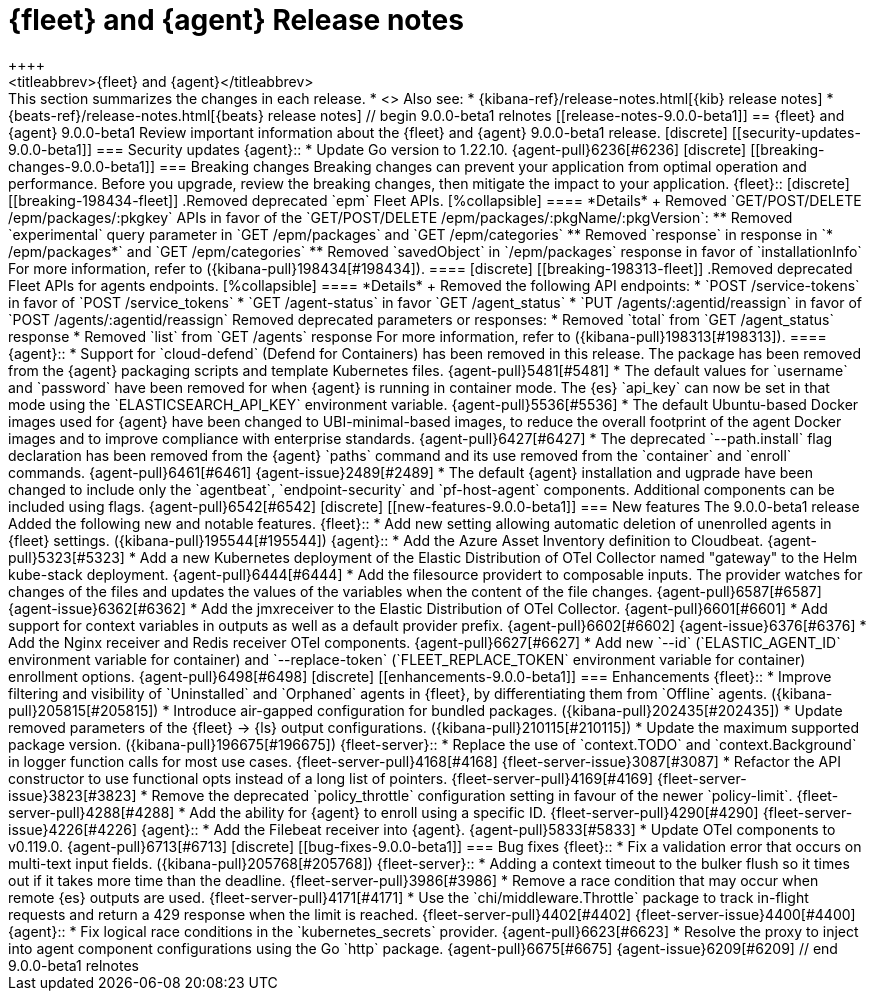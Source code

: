 // Use these for links to issue and pulls.
:kibana-issue: https://github.com/elastic/kibana/issues/
:kibana-pull: https://github.com/elastic/kibana/pull/
:beats-issue: https://github.com/elastic/beats/issues/
:beats-pull: https://github.com/elastic/beats/pull/
:agent-libs-pull: https://github.com/elastic/elastic-agent-libs/pull/
:agent-issue: https://github.com/elastic/elastic-agent/issues/
:agent-pull: https://github.com/elastic/elastic-agent/pull/
:fleet-server-issue: https://github.com/elastic/fleet-server/issues/
:fleet-server-pull: https://github.com/elastic/fleet-server/pull/

[[release-notes-fleet-agent-9.0.0-beta1]]
= {fleet} and {agent} Release notes
++++
<titleabbrev>{fleet} and {agent}</titleabbrev>
++++

This section summarizes the changes in each release.

* <<release-notes-9.0.0-beta1>>

Also see:

* {kibana-ref}/release-notes.html[{kib} release notes]
* {beats-ref}/release-notes.html[{beats} release notes]

// begin 9.0.0-beta1 relnotes

[[release-notes-9.0.0-beta1]]
== {fleet} and {agent} 9.0.0-beta1

Review important information about the {fleet} and {agent} 9.0.0-beta1 release.

[discrete]
[[security-updates-9.0.0-beta1]]
=== Security updates

{agent}::
* Update Go version to 1.22.10. {agent-pull}6236[#6236]

[discrete]
[[breaking-changes-9.0.0-beta1]]
=== Breaking changes

Breaking changes can prevent your application from optimal operation and
performance. Before you upgrade, review the breaking changes, then mitigate the
impact to your application.

{fleet}::

[discrete]
[[breaking-198434-fleet]]
.Removed deprecated `epm` Fleet APIs.
[%collapsible]
====
*Details* +
Removed `GET/POST/DELETE /epm/packages/:pkgkey` APIs in favor of the `GET/POST/DELETE /epm/packages/:pkgName/:pkgVersion`:

** Removed `experimental` query parameter in `GET /epm/packages` and `GET /epm/categories`
** Removed `response` in response in `* /epm/packages*` and `GET /epm/categories`
** Removed `savedObject` in `/epm/packages` response in favor of `installationInfo`

For more information, refer to ({kibana-pull}198434[#198434]).
====

[discrete]
[[breaking-198313-fleet]]
.Removed deprecated Fleet APIs for agents endpoints.
[%collapsible]
====
*Details* +
Removed the following API endpoints:

* `POST /service-tokens` in favor of `POST /service_tokens`
* `GET /agent-status` in favor `GET /agent_status`
* `PUT /agents/:agentid/reassign` in favor of `POST /agents/:agentid/reassign`

Removed deprecated parameters or responses:

* Removed `total` from `GET /agent_status` response
* Removed `list` from `GET /agents` response

For more information, refer to ({kibana-pull}198313[#198313]).
====

{agent}::
* Support for `cloud-defend` (Defend for Containers) has been removed in this release. The package has been removed from the {agent} packaging scripts and template Kubernetes files. {agent-pull}5481[#5481]
* The default values for `username` and `password` have been removed for when {agent} is running in container mode. The {es} `api_key` can now be set in that mode using the `ELASTICSEARCH_API_KEY` environment variable. {agent-pull}5536[#5536]
* The default Ubuntu-based Docker images used for {agent} have been changed to UBI-minimal-based images, to reduce the overall footprint of the agent Docker images and to improve compliance with enterprise standards. {agent-pull}6427[#6427]
* The deprecated `--path.install` flag declaration has been removed from the {agent} `paths` command and its use removed from the `container` and `enroll` commands. {agent-pull}6461[#6461] {agent-issue}2489[#2489]
* The default {agent} installation and ugprade have been changed to include only the `agentbeat`, `endpoint-security` and `pf-host-agent` components. Additional components can be included using flags. {agent-pull}6542[#6542]

[discrete]
[[new-features-9.0.0-beta1]]
=== New features

The 9.0.0-beta1 release Added the following new and notable features.

{fleet}::
* Add new setting allowing automatic deletion of unenrolled agents in {fleet} settings. ({kibana-pull}195544[#195544])

{agent}::
* Add the Azure Asset Inventory definition to Cloudbeat. {agent-pull}5323[#5323]
* Add a new Kubernetes deployment of the Elastic Distribution of OTel Collector named "gateway" to the Helm kube-stack deployment. {agent-pull}6444[#6444]
* Add the filesource providert to composable inputs. The provider watches for changes of the files and updates the values of the variables when the content of the file changes. {agent-pull}6587[#6587] {agent-issue}6362[#6362]
* Add the jmxreceiver to the Elastic Distribution of OTel Collector. {agent-pull}6601[#6601]
* Add support for context variables in outputs as well as a default provider prefix. {agent-pull}6602[#6602] {agent-issue}6376[#6376]
* Add the Nginx receiver and Redis receiver OTel components. {agent-pull}6627[#6627]
* Add new `--id` (`ELASTIC_AGENT_ID` environment variable for container) and `--replace-token` (`FLEET_REPLACE_TOKEN` environment variable for container) enrollment options. {agent-pull}6498[#6498]

[discrete]
[[enhancements-9.0.0-beta1]]
=== Enhancements

{fleet}::
* Improve filtering and visibility of `Uninstalled` and `Orphaned` agents in {fleet}, by differentiating them from `Offline` agents. ({kibana-pull}205815[#205815])
* Introduce air-gapped configuration for bundled packages. ({kibana-pull}202435[#202435])
* Update removed parameters of the {fleet} -> {ls} output configurations. ({kibana-pull}210115[#210115])
* Update the maximum supported package version. ({kibana-pull}196675[#196675])

{fleet-server}::
* Replace the use of `context.TODO` and `context.Background` in logger function calls for most use cases. {fleet-server-pull}4168[#4168] {fleet-server-issue}3087[#3087]
* Refactor the API constructor to use functional opts instead of a long list of pointers. {fleet-server-pull}4169[#4169] {fleet-server-issue}3823[#3823]
* Remove the deprecated `policy_throttle` configuration setting in favour of the newer `policy-limit`. {fleet-server-pull}4288[#4288]
* Add the ability for {agent} to enroll using a specific ID. {fleet-server-pull}4290[#4290] {fleet-server-issue}4226[#4226]

{agent}::
* Add the Filebeat receiver into {agent}. {agent-pull}5833[#5833]
* Update OTel components to v0.119.0. {agent-pull}6713[#6713]

[discrete]
[[bug-fixes-9.0.0-beta1]]
=== Bug fixes

{fleet}::
* Fix a validation error that occurs on multi-text input fields. ({kibana-pull}205768[#205768])

{fleet-server}::
* Adding a context timeout to the bulker flush so it times out if it takes more time than the deadline. {fleet-server-pull}3986[#3986]
* Remove a race condition that may occur when remote {es} outputs are used. {fleet-server-pull}4171[#4171]
* Use the `chi/middleware.Throttle` package to track in-flight requests and return a 429 response when the limit is reached. {fleet-server-pull}4402[#4402] {fleet-server-issue}4400[#4400]

{agent}::
* Fix logical race conditions in the `kubernetes_secrets` provider. {agent-pull}6623[#6623]
* Resolve the proxy to inject into agent component configurations using the Go `http` package. {agent-pull}6675[#6675] {agent-issue}6209[#6209]

// end 9.0.0-beta1 relnotes